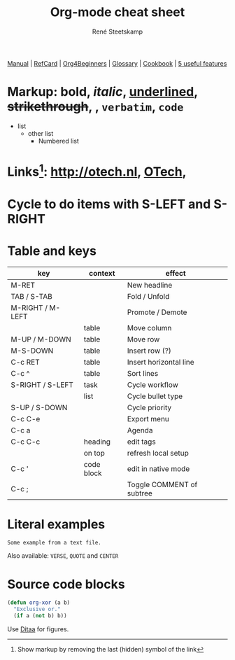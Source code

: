 #+TITLE: Org-mode cheat sheet
#+AUTHOR: René Steetskamp
#+EMAIL: steets@otech.nl
#+TODO: TODO IN-PROGRESS WAITING DONE
#+STARTUP: showall inlineimages

[[https://orgmode.org/manual/][Manual]] | [[https://orgmode.org/orgcard.pdf][RefCard]] | [[https://orgmode.org/worg/org-tutorials/org4beginners.html][Org4Beginners]] | [[https://orgmode.org/worg/org-glossary.html][Glossary]] | [[http://ehneilsen.net/notebook/orgExamples/org-examples.html][Cookbook]] | [[http://thagomizer.com/blog/2017/03/16/five-useful-org-mode-features.html][5 useful features]]

* Markup: *bold*, /italic/, _underlined_, +strikethrough+, , =verbatim=, ~code~

  - list
    + other list
      - Numbered list

* Links[fn:: Show markup by removing the last (hidden) symbol of the link]: [[http://otech.nl]], [[http://otech.nl][OTech]], [[http://otech.nl/img/otech.jpg]]

* Cycle to do items with S-LEFT and S-RIGHT

* Table and keys

  | key              | context    | effect                    |
  |------------------+------------+---------------------------|
  | M-RET            |            | New headline              |
  | TAB / S-TAB      |            | Fold / Unfold             |
  | M-RIGHT / M-LEFT |            | Promote / Demote          |
  |                  | table      | Move column               |
  | M-UP / M-DOWN    | table      | Move row                  |
  | M-S-DOWN         | table      | Insert row (?)            |
  | C-c RET          | table      | Insert horizontal line    |
  | C-c ^            | table      | Sort lines                |
  | S-RIGHT / S-LEFT | task       | Cycle workflow            |
  |                  | list       | Cycle bullet type         |
  | S-UP / S-DOWN    |            | Cycle priority            |
  | C-c C-e          |            | Export menu               |
  | C-c a            |            | Agenda                    |
  | C-c C-c          | heading    | edit tags                 |
  |                  | on top     | refresh local setup       |
  | C-c '            | code block | edit in native mode       |
  | C-c ;            |            | Toggle COMMENT of subtree |

* Literal examples

#+BEGIN_EXAMPLE
Some example from a text file.
#+END_EXAMPLE

Also available: ~VERSE~, ~QUOTE~ and ~CENTER~

* Source code blocks
#+BEGIN_SRC emacs-lisp
  (defun org-xor (a b)
    "Exclusive or."
    (if a (not b) b))
#+END_SRC

Use [[https://orgmode.org/worg/org-contrib/babel/languages/ob-doc-ditaa.html][Ditaa]] for figures.

#+BEGIN_COMMENT
This is a comment block
And so is any line starting with # and a whitespace
The word COMMENT at the beginning of a heading comments out an entire subtree
#+END_COMMENT
